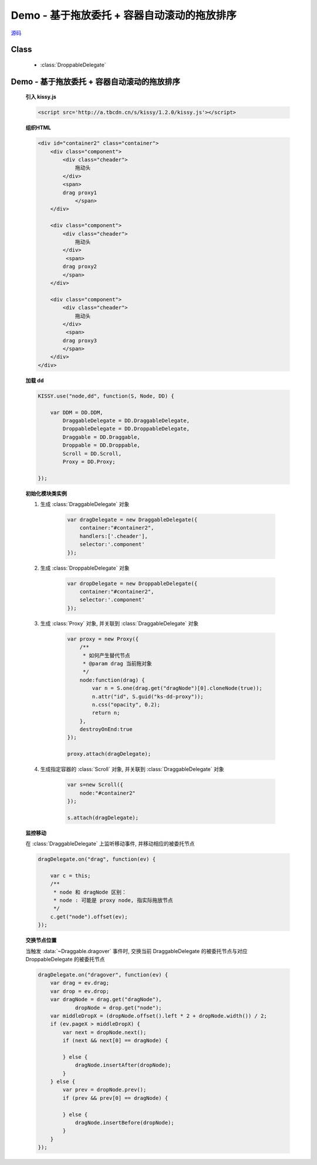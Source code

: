﻿.. currentmodule:: DD

Demo - 基于拖放委托 + 容器自动滚动的拖放排序
==============================================================

.. versionadded:: 1.2

|  `源码 <https://github.com/kissyteam/kissy/tree/master/src/dd/droppable-delegate.js>`_


Class
-----------------------------------------------

  * :class:`DroppableDelegate`


Demo - 基于拖放委托 + 容器自动滚动的拖放排序
---------------------------------------------------------------

    .. raw:: html

        <iframe width="100%" height="320" class="iframe-demo" src="../../../static/demo/dd/demo4.html"></iframe>


    **引入 kissy.js**

    .. code-block:: html

        <script src='http://a.tbcdn.cn/s/kissy/1.2.0/kissy.js'></script>


    **组织HTML**

    .. code-block:: html

            <div id="container2" class="container">
                <div class="component">
                    <div class="cheader">
                        拖动头
                    </div>
                    <span>
                    drag proxy1
                        </span>
                </div>

                <div class="component">
                    <div class="cheader">
                        拖动头
                    </div>
                     <span>
                    drag proxy2
                    </span>
                </div>

                <div class="component">
                    <div class="cheader">
                        拖动头
                    </div>
                     <span>
                    drag proxy3
                    </span>
                </div>
            </div>

        
    **加载 dd**

    .. code-block:: javascript

        KISSY.use("node,dd", function(S, Node, DD) {

            var DDM = DD.DDM,
                DraggableDelegate = DD.DraggableDelegate,
                DroppableDelegate = DD.DroppableDelegate,
                Draggable = DD.Draggable,
                Droppable = DD.Droppable,
                Scroll = DD.Scroll,
                Proxy = DD.Proxy;

        });


    **初始化模块类实例**

    1) 生成 :class:`DraggableDelegate` 对象

        .. code-block:: javascript

            var dragDelegate = new DraggableDelegate({
                container:"#container2",
                handlers:['.cheader'],
                selector:'.component'
            });

    2) 生成 :class:`DroppableDelegate` 对象

        .. code-block:: javascript

            var dropDelegate = new DroppableDelegate({
                container:"#container2",
                selector:'.component'
            });

    3) 生成 :class:`Proxy` 对象, 并关联到 :class:`DraggableDelegate` 对象

        .. code-block:: javascript

            var proxy = new Proxy({
                /**
                 * 如何产生替代节点
                 * @param drag 当前拖对象
                 */
                node:function(drag) {
                    var n = S.one(drag.get("dragNode")[0].cloneNode(true));
                    n.attr("id", S.guid("ks-dd-proxy"));
                    n.css("opacity", 0.2);
                    return n;
                },
                destroyOnEnd:true
            });

            proxy.attach(dragDelegate);

    4) 生成指定容器的 :class:`Scroll` 对象, 并关联到 :class:`DraggableDelegate` 对象

        .. code-block:: javascript

            var s=new Scroll({
                node:"#container2"
            });

            s.attach(dragDelegate);


    **监控移动**

    在 :class:`DraggableDelegate` 上监听移动事件, 并移动相应的被委托节点

    .. code-block:: javascript

        dragDelegate.on("drag", function(ev) {

            var c = this;
            /**
             * node 和 dragNode 区别：
             * node : 可能是 proxy node, 指实际拖放节点
             */
            c.get("node").offset(ev);
        });


    **交换节点位置**

    当触发 :data:`~Draggable.dragover` 事件时, 交换当前 DraggableDelegate 的被委托节点与对应 DroppableDelegate 的被委托节点

    .. code-block:: javascript

        dragDelegate.on("dragover", function(ev) {
            var drag = ev.drag;
            var drop = ev.drop;
            var dragNode = drag.get("dragNode"),
                    dropNode = drop.get("node");
            var middleDropX = (dropNode.offset().left * 2 + dropNode.width()) / 2;
            if (ev.pageX > middleDropX) {
                var next = dropNode.next();
                if (next && next[0] == dragNode) {

                } else {
                    dragNode.insertAfter(dropNode);
                }
            } else {
                var prev = dropNode.prev();
                if (prev && prev[0] == dragNode) {

                } else {
                    dragNode.insertBefore(dropNode);
                }
            }
        });